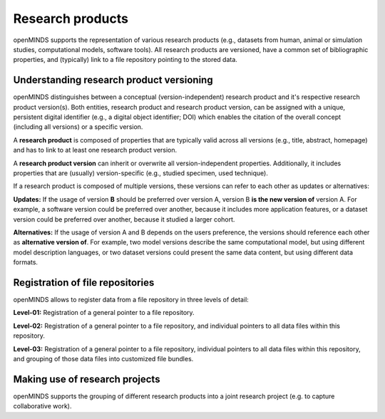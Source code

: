 #################
Research products
#################

openMINDS supports the representation of various research products (e.g., datasets from human, animal or simulation studies, computational models, software tools). All research products are versioned, have a common set of bibliographic properties, and (typically) link to a file repository pointing to the stored data.

Understanding research product versioning
#########################################

openMINDS distinguishes between a conceptual (version-independent) research product and it's respective research product version(s). Both entities, research product and research product version, can be assigned with a unique, persistent digital identifier (e.g., a digital object identifier; DOI) which enables the citation of the overall concept (including all versions) or a specific version.  

A **research product** is composed of properties that are typically valid across all versions (e.g., title, abstract, homepage) and has to link to at least one research product version.  

A **research product version** can inherit or overwrite all version-independent properties. Additionally, it includes properties that are (usually) version-specific (e.g., studied specimen, used technique). 

If a research product is composed of multiple versions, these versions can refer to each other as updates or alternatives:

**Updates:** If the usage of version **B** should be preferred over version A, version B **is the new version of** version A. For example, a software version could be preferred over another, because it includes more application features, or a dataset version could be preferred over another, because it studied a larger cohort.

**Alternatives:** If the usage of version A and B depends on the users preference, the versions should reference each other as **alternative version of**. For example, two model versions describe the same computational model, but using different model description languages, or two dataset versions could present the same data content, but using different data formats. 

Registration of file repositories
#################################

openMINDS allows to register data from a file repository in three levels of detail: 

**Level-01:** Registration of a general pointer to a file repository.  

**Level-02:** Registration of a general pointer to a file repository, and individual pointers to all data files within this repository.  

**Level-03:** Registration of a general pointer to a file repository, individual pointers to all data files within this repository, and grouping of those data files into customized file bundles. 


Making use of research projects
###############################

openMINDS supports the grouping of different research products into a joint research project (e.g. to capture collaborative work).  
